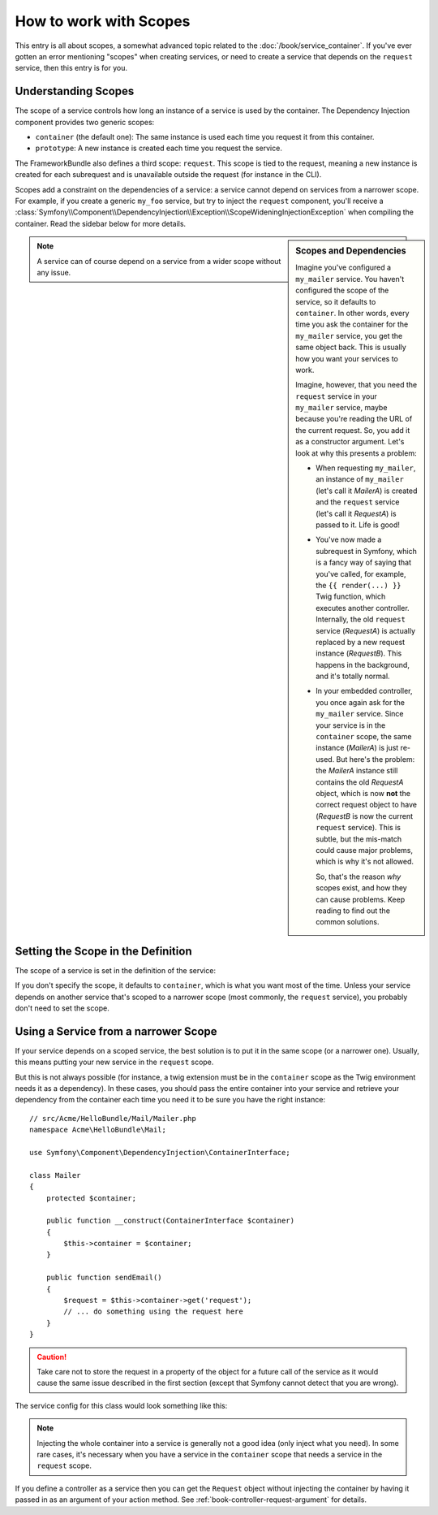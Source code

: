 .. index::
   single: Dependency Injection; Scopes

How to work with Scopes
=======================

This entry is all about scopes, a somewhat advanced topic related to the
:doc:`/book/service_container`. If you've ever gotten an error mentioning
"scopes" when creating services, or need to create a service that depends
on the ``request`` service, then this entry is for you.

Understanding Scopes
--------------------

The scope of a service controls how long an instance of a service is used
by the container. The Dependency Injection component provides two generic
scopes:

- ``container`` (the default one): The same instance is used each time you
  request it from this container.

- ``prototype``: A new instance is created each time you request the service.

The FrameworkBundle also defines a third scope: ``request``. This scope is
tied to the request, meaning a new instance is created for each subrequest
and is unavailable outside the request (for instance in the CLI).

Scopes add a constraint on the dependencies of a service: a service cannot
depend on services from a narrower scope. For example, if you create a generic
``my_foo`` service, but try to inject the ``request`` component, you'll receive
a :class:`Symfony\\Component\\DependencyInjection\\Exception\\ScopeWideningInjectionException`
when compiling the container. Read the sidebar below for more details.

.. sidebar:: Scopes and Dependencies

    Imagine you've configured a ``my_mailer`` service. You haven't configured
    the scope of the service, so it defaults to ``container``. In other words,
    every time you ask the container for the ``my_mailer`` service, you get
    the same object back. This is usually how you want your services to work.

    Imagine, however, that you need the ``request`` service in your ``my_mailer``
    service, maybe because you're reading the URL of the current request.
    So, you add it as a constructor argument. Let's look at why this presents
    a problem:

    * When requesting ``my_mailer``, an instance of ``my_mailer`` (let's call
      it *MailerA*) is created and the ``request`` service (let's call it
      *RequestA*) is passed to it. Life is good!

    * You've now made a subrequest in Symfony, which is a fancy way of saying
      that you've called, for example, the ``{{ render(...) }}`` Twig function,
      which executes another controller. Internally, the old ``request`` service
      (*RequestA*) is actually replaced by a new request instance (*RequestB*).
      This happens in the background, and it's totally normal.

    * In your embedded controller, you once again ask for the ``my_mailer``
      service. Since your service is in the ``container`` scope, the same
      instance (*MailerA*) is just re-used. But here's the problem: the
      *MailerA* instance still contains the old *RequestA* object, which
      is now **not** the correct request object to have (*RequestB* is now
      the current ``request`` service). This is subtle, but the mis-match could
      cause major problems, which is why it's not allowed.

      So, that's the reason *why* scopes exist, and how they can cause
      problems. Keep reading to find out the common solutions.

.. note::

    A service can of course depend on a service from a wider scope without
    any issue.

Setting the Scope in the Definition
-----------------------------------

The scope of a service is set in the definition of the service:

.. configuration-block::

    .. code-block:: yaml

        # src/Acme/HelloBundle/Resources/config/services.yml
        services:
            greeting_card_manager:
                class: Acme\HelloBundle\Mail\GreetingCardManager
                scope: request

    .. code-block:: xml

        <!-- src/Acme/HelloBundle/Resources/config/services.xml -->
        <services>
            <service id="greeting_card_manager" class="Acme\HelloBundle\Mail\GreetingCardManager" scope="request" />
        </services>

    .. code-block:: php

        // src/Acme/HelloBundle/Resources/config/services.php
        use Symfony\Component\DependencyInjection\Definition;

        $container->setDefinition(
            'greeting_card_manager',
            new Definition('Acme\HelloBundle\Mail\GreetingCardManager')
        )->setScope('request');

If you don't specify the scope, it defaults to ``container``, which is what
you want most of the time. Unless your service depends on another service
that's scoped to a narrower scope (most commonly, the ``request`` service),
you probably don't need to set the scope.

Using a Service from a narrower Scope
-------------------------------------

If your service depends on a scoped service, the best solution is to put
it in the same scope (or a narrower one). Usually, this means putting your
new service in the ``request`` scope.

But this is not always possible (for instance, a twig extension must be in
the ``container`` scope as the Twig environment needs it as a dependency).
In these cases, you should pass the entire container into your service and
retrieve your dependency from the container each time you need it to be sure
you have the right instance::

    // src/Acme/HelloBundle/Mail/Mailer.php
    namespace Acme\HelloBundle\Mail;

    use Symfony\Component\DependencyInjection\ContainerInterface;

    class Mailer
    {
        protected $container;

        public function __construct(ContainerInterface $container)
        {
            $this->container = $container;
        }

        public function sendEmail()
        {
            $request = $this->container->get('request');
            // ... do something using the request here
        }
    }

.. caution::

    Take care not to store the request in a property of the object for a
    future call of the service as it would cause the same issue described
    in the first section (except that Symfony cannot detect that you are
    wrong).

The service config for this class would look something like this:

.. configuration-block::

    .. code-block:: yaml

        # src/Acme/HelloBundle/Resources/config/services.yml
        parameters:
            # ...
            my_mailer.class: Acme\HelloBundle\Mail\Mailer
        services:
            my_mailer:
                class:     "%my_mailer.class%"
                arguments:
                    - "@service_container"
                # scope: container can be omitted as it is the default

    .. code-block:: xml

        <!-- src/Acme/HelloBundle/Resources/config/services.xml -->
        <parameters>
            <!-- ... -->
            <parameter key="my_mailer.class">Acme\HelloBundle\Mail\Mailer</parameter>
        </parameters>

        <services>
            <service id="my_mailer" class="%my_mailer.class%">
                 <argument type="service" id="service_container" />
            </service>
        </services>

    .. code-block:: php

        // src/Acme/HelloBundle/Resources/config/services.php
        use Symfony\Component\DependencyInjection\Definition;
        use Symfony\Component\DependencyInjection\Reference;

        // ...
        $container->setParameter('my_mailer.class', 'Acme\HelloBundle\Mail\Mailer');

        $container->setDefinition('my_mailer', new Definition(
            '%my_mailer.class%',
            array(new Reference('service_container'))
        ));

.. note::

    Injecting the whole container into a service is generally not a good
    idea (only inject what you need). In some rare cases, it's necessary
    when you have a service in the ``container`` scope that needs a service
    in the ``request`` scope.

If you define a controller as a service then you can get the ``Request`` object
without injecting the container by having it passed in as an argument of your
action method. See :ref:`book-controller-request-argument` for details.
